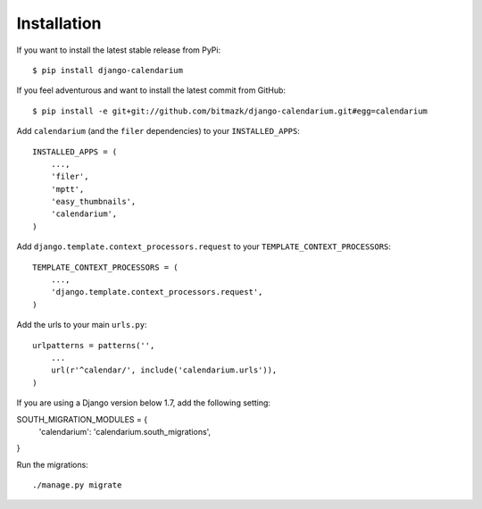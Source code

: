 Installation
============

If you want to install the latest stable release from PyPi::

    $ pip install django-calendarium

If you feel adventurous and want to install the latest commit from GitHub::

    $ pip install -e git+git://github.com/bitmazk/django-calendarium.git#egg=calendarium

Add ``calendarium`` (and the ``filer`` dependencies) to your ``INSTALLED_APPS``::

    INSTALLED_APPS = (
        ...,
        'filer',
        'mptt',
        'easy_thumbnails',
        'calendarium',
    )

Add ``django.template.context_processors.request`` to your ``TEMPLATE_CONTEXT_PROCESSORS``::

    TEMPLATE_CONTEXT_PROCESSORS = (
        ...,
        'django.template.context_processors.request',
    )

Add the urls to your main ``urls.py``::

    urlpatterns = patterns('',
        ...
        url(r'^calendar/', include('calendarium.urls')),
    )

If you are using a Django version below 1.7, add the following setting:

SOUTH_MIGRATION_MODULES = {
    'calendarium': 'calendarium.south_migrations',
}

Run the migrations::

    ./manage.py migrate
